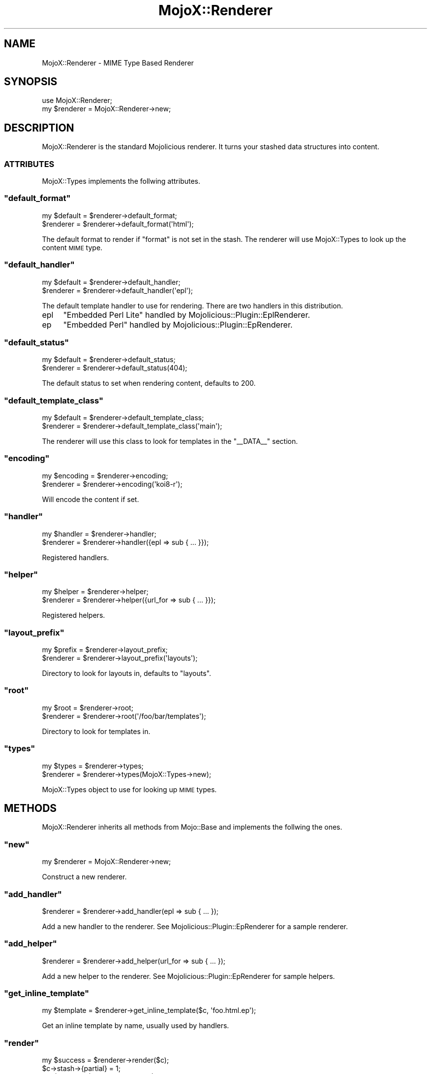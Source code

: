 .\" Automatically generated by Pod::Man 2.23 (Pod::Simple 3.13)
.\"
.\" Standard preamble:
.\" ========================================================================
.de Sp \" Vertical space (when we can't use .PP)
.if t .sp .5v
.if n .sp
..
.de Vb \" Begin verbatim text
.ft CW
.nf
.ne \\$1
..
.de Ve \" End verbatim text
.ft R
.fi
..
.\" Set up some character translations and predefined strings.  \*(-- will
.\" give an unbreakable dash, \*(PI will give pi, \*(L" will give a left
.\" double quote, and \*(R" will give a right double quote.  \*(C+ will
.\" give a nicer C++.  Capital omega is used to do unbreakable dashes and
.\" therefore won't be available.  \*(C` and \*(C' expand to `' in nroff,
.\" nothing in troff, for use with C<>.
.tr \(*W-
.ds C+ C\v'-.1v'\h'-1p'\s-2+\h'-1p'+\s0\v'.1v'\h'-1p'
.ie n \{\
.    ds -- \(*W-
.    ds PI pi
.    if (\n(.H=4u)&(1m=24u) .ds -- \(*W\h'-12u'\(*W\h'-12u'-\" diablo 10 pitch
.    if (\n(.H=4u)&(1m=20u) .ds -- \(*W\h'-12u'\(*W\h'-8u'-\"  diablo 12 pitch
.    ds L" ""
.    ds R" ""
.    ds C` ""
.    ds C' ""
'br\}
.el\{\
.    ds -- \|\(em\|
.    ds PI \(*p
.    ds L" ``
.    ds R" ''
'br\}
.\"
.\" Escape single quotes in literal strings from groff's Unicode transform.
.ie \n(.g .ds Aq \(aq
.el       .ds Aq '
.\"
.\" If the F register is turned on, we'll generate index entries on stderr for
.\" titles (.TH), headers (.SH), subsections (.SS), items (.Ip), and index
.\" entries marked with X<> in POD.  Of course, you'll have to process the
.\" output yourself in some meaningful fashion.
.ie \nF \{\
.    de IX
.    tm Index:\\$1\t\\n%\t"\\$2"
..
.    nr % 0
.    rr F
.\}
.el \{\
.    de IX
..
.\}
.\"
.\" Accent mark definitions (@(#)ms.acc 1.5 88/02/08 SMI; from UCB 4.2).
.\" Fear.  Run.  Save yourself.  No user-serviceable parts.
.    \" fudge factors for nroff and troff
.if n \{\
.    ds #H 0
.    ds #V .8m
.    ds #F .3m
.    ds #[ \f1
.    ds #] \fP
.\}
.if t \{\
.    ds #H ((1u-(\\\\n(.fu%2u))*.13m)
.    ds #V .6m
.    ds #F 0
.    ds #[ \&
.    ds #] \&
.\}
.    \" simple accents for nroff and troff
.if n \{\
.    ds ' \&
.    ds ` \&
.    ds ^ \&
.    ds , \&
.    ds ~ ~
.    ds /
.\}
.if t \{\
.    ds ' \\k:\h'-(\\n(.wu*8/10-\*(#H)'\'\h"|\\n:u"
.    ds ` \\k:\h'-(\\n(.wu*8/10-\*(#H)'\`\h'|\\n:u'
.    ds ^ \\k:\h'-(\\n(.wu*10/11-\*(#H)'^\h'|\\n:u'
.    ds , \\k:\h'-(\\n(.wu*8/10)',\h'|\\n:u'
.    ds ~ \\k:\h'-(\\n(.wu-\*(#H-.1m)'~\h'|\\n:u'
.    ds / \\k:\h'-(\\n(.wu*8/10-\*(#H)'\z\(sl\h'|\\n:u'
.\}
.    \" troff and (daisy-wheel) nroff accents
.ds : \\k:\h'-(\\n(.wu*8/10-\*(#H+.1m+\*(#F)'\v'-\*(#V'\z.\h'.2m+\*(#F'.\h'|\\n:u'\v'\*(#V'
.ds 8 \h'\*(#H'\(*b\h'-\*(#H'
.ds o \\k:\h'-(\\n(.wu+\w'\(de'u-\*(#H)/2u'\v'-.3n'\*(#[\z\(de\v'.3n'\h'|\\n:u'\*(#]
.ds d- \h'\*(#H'\(pd\h'-\w'~'u'\v'-.25m'\f2\(hy\fP\v'.25m'\h'-\*(#H'
.ds D- D\\k:\h'-\w'D'u'\v'-.11m'\z\(hy\v'.11m'\h'|\\n:u'
.ds th \*(#[\v'.3m'\s+1I\s-1\v'-.3m'\h'-(\w'I'u*2/3)'\s-1o\s+1\*(#]
.ds Th \*(#[\s+2I\s-2\h'-\w'I'u*3/5'\v'-.3m'o\v'.3m'\*(#]
.ds ae a\h'-(\w'a'u*4/10)'e
.ds Ae A\h'-(\w'A'u*4/10)'E
.    \" corrections for vroff
.if v .ds ~ \\k:\h'-(\\n(.wu*9/10-\*(#H)'\s-2\u~\d\s+2\h'|\\n:u'
.if v .ds ^ \\k:\h'-(\\n(.wu*10/11-\*(#H)'\v'-.4m'^\v'.4m'\h'|\\n:u'
.    \" for low resolution devices (crt and lpr)
.if \n(.H>23 .if \n(.V>19 \
\{\
.    ds : e
.    ds 8 ss
.    ds o a
.    ds d- d\h'-1'\(ga
.    ds D- D\h'-1'\(hy
.    ds th \o'bp'
.    ds Th \o'LP'
.    ds ae ae
.    ds Ae AE
.\}
.rm #[ #] #H #V #F C
.\" ========================================================================
.\"
.IX Title "MojoX::Renderer 3"
.TH MojoX::Renderer 3 "2010-01-25" "perl v5.8.8" "User Contributed Perl Documentation"
.\" For nroff, turn off justification.  Always turn off hyphenation; it makes
.\" way too many mistakes in technical documents.
.if n .ad l
.nh
.SH "NAME"
MojoX::Renderer \- MIME Type Based Renderer
.SH "SYNOPSIS"
.IX Header "SYNOPSIS"
.Vb 1
\&    use MojoX::Renderer;
\&
\&    my $renderer = MojoX::Renderer\->new;
.Ve
.SH "DESCRIPTION"
.IX Header "DESCRIPTION"
MojoX::Renderer is the standard Mojolicious renderer.
It turns your stashed data structures into content.
.SS "\s-1ATTRIBUTES\s0"
.IX Subsection "ATTRIBUTES"
MojoX::Types implements the follwing attributes.
.ie n .SS """default_format"""
.el .SS "\f(CWdefault_format\fP"
.IX Subsection "default_format"
.Vb 2
\&    my $default = $renderer\->default_format;
\&    $renderer   = $renderer\->default_format(\*(Aqhtml\*(Aq);
.Ve
.PP
The default format to render if \f(CW\*(C`format\*(C'\fR is not set in the stash.
The renderer will use MojoX::Types to look up the content \s-1MIME\s0 type.
.ie n .SS """default_handler"""
.el .SS "\f(CWdefault_handler\fP"
.IX Subsection "default_handler"
.Vb 2
\&    my $default = $renderer\->default_handler;
\&    $renderer   = $renderer\->default_handler(\*(Aqepl\*(Aq);
.Ve
.PP
The default template handler to use for rendering.
There are two handlers in this distribution.
.IP "epl" 4
.IX Item "epl"
\&\f(CW\*(C`Embedded Perl Lite\*(C'\fR handled by Mojolicious::Plugin::EplRenderer.
.IP "ep" 4
.IX Item "ep"
\&\f(CW\*(C`Embedded Perl\*(C'\fR handled by Mojolicious::Plugin::EpRenderer.
.ie n .SS """default_status"""
.el .SS "\f(CWdefault_status\fP"
.IX Subsection "default_status"
.Vb 2
\&    my $default = $renderer\->default_status;
\&    $renderer   = $renderer\->default_status(404);
.Ve
.PP
The default status to set when rendering content, defaults to \f(CW200\fR.
.ie n .SS """default_template_class"""
.el .SS "\f(CWdefault_template_class\fP"
.IX Subsection "default_template_class"
.Vb 2
\&    my $default = $renderer\->default_template_class;
\&    $renderer   = $renderer\->default_template_class(\*(Aqmain\*(Aq);
.Ve
.PP
The renderer will use this class to look for templates in the \f(CW\*(C`_\|_DATA_\|_\*(C'\fR
section.
.ie n .SS """encoding"""
.el .SS "\f(CWencoding\fP"
.IX Subsection "encoding"
.Vb 2
\&    my $encoding = $renderer\->encoding;
\&    $renderer    = $renderer\->encoding(\*(Aqkoi8\-r\*(Aq);
.Ve
.PP
Will encode the content if set.
.ie n .SS """handler"""
.el .SS "\f(CWhandler\fP"
.IX Subsection "handler"
.Vb 2
\&    my $handler = $renderer\->handler;
\&    $renderer   = $renderer\->handler({epl => sub { ... }});
.Ve
.PP
Registered handlers.
.ie n .SS """helper"""
.el .SS "\f(CWhelper\fP"
.IX Subsection "helper"
.Vb 2
\&    my $helper = $renderer\->helper;
\&    $renderer  = $renderer\->helper({url_for => sub { ... }});
.Ve
.PP
Registered helpers.
.ie n .SS """layout_prefix"""
.el .SS "\f(CWlayout_prefix\fP"
.IX Subsection "layout_prefix"
.Vb 2
\&    my $prefix = $renderer\->layout_prefix;
\&    $renderer  = $renderer\->layout_prefix(\*(Aqlayouts\*(Aq);
.Ve
.PP
Directory to look for layouts in, defaults to \f(CW\*(C`layouts\*(C'\fR.
.ie n .SS """root"""
.el .SS "\f(CWroot\fP"
.IX Subsection "root"
.Vb 2
\&   my $root  = $renderer\->root;
\&   $renderer = $renderer\->root(\*(Aq/foo/bar/templates\*(Aq);
.Ve
.PP
Directory to look for templates in.
.ie n .SS """types"""
.el .SS "\f(CWtypes\fP"
.IX Subsection "types"
.Vb 2
\&    my $types = $renderer\->types;
\&    $renderer = $renderer\->types(MojoX::Types\->new);
.Ve
.PP
MojoX::Types object to use for looking up \s-1MIME\s0 types.
.SH "METHODS"
.IX Header "METHODS"
MojoX::Renderer inherits all methods from Mojo::Base and implements the
follwing the ones.
.ie n .SS """new"""
.el .SS "\f(CWnew\fP"
.IX Subsection "new"
.Vb 1
\&    my $renderer = MojoX::Renderer\->new;
.Ve
.PP
Construct a new renderer.
.ie n .SS """add_handler"""
.el .SS "\f(CWadd_handler\fP"
.IX Subsection "add_handler"
.Vb 1
\&    $renderer = $renderer\->add_handler(epl => sub { ... });
.Ve
.PP
Add a new handler to the renderer.
See Mojolicious::Plugin::EpRenderer for a sample renderer.
.ie n .SS """add_helper"""
.el .SS "\f(CWadd_helper\fP"
.IX Subsection "add_helper"
.Vb 1
\&    $renderer = $renderer\->add_helper(url_for => sub { ... });
.Ve
.PP
Add a new helper to the renderer.
See Mojolicious::Plugin::EpRenderer for sample helpers.
.ie n .SS """get_inline_template"""
.el .SS "\f(CWget_inline_template\fP"
.IX Subsection "get_inline_template"
.Vb 1
\&    my $template = $renderer\->get_inline_template($c, \*(Aqfoo.html.ep\*(Aq);
.Ve
.PP
Get an inline template by name, usually used by handlers.
.ie n .SS """render"""
.el .SS "\f(CWrender\fP"
.IX Subsection "render"
.Vb 1
\&    my $success = $renderer\->render($c);
\&
\&    $c\->stash\->{partial} = 1;
\&    my $output = $renderer\->render($c);
.Ve
.PP
Render output through one of the Mojo renderers.
This renderer requires some configuration, at the very least you will need to
have a default \f(CW\*(C`format\*(C'\fR and a default \f(CW\*(C`handler\*(C'\fR as well as a \f(CW\*(C`template\*(C'\fR or
\&\f(CW\*(C`text\*(C'\fR/\f(CW\*(C`json\*(C'\fR.
See Mojolicious::Controller for a more user friendly interface.
.ie n .SS """template_name"""
.el .SS "\f(CWtemplate_name\fP"
.IX Subsection "template_name"
.Vb 5
\&    my $template = $renderer\->template_name({
\&        template => \*(Aqfoo/bar\*(Aq,
\&        format   => \*(Aqhtml\*(Aq,
\&        handler  => \*(Aqepl\*(Aq
\&    });
.Ve
.PP
Builds a template name based on an options hash with \f(CW\*(C`template\*(C'\fR, \f(CW\*(C`format\*(C'\fR
and \f(CW\*(C`handler\*(C'\fR.
.ie n .SS """template_path"""
.el .SS "\f(CWtemplate_path\fP"
.IX Subsection "template_path"
.Vb 5
\&    my $path = $renderer\->template_path({
\&        template => \*(Aqfoo/bar\*(Aq,
\&        format   => \*(Aqhtml\*(Aq,
\&        handler  => \*(Aqepl\*(Aq
\&    });
.Ve
.PP
Builds a full template path based on an options hash with \f(CW\*(C`template\*(C'\fR,
\&\f(CW\*(C`format\*(C'\fR and \f(CW\*(C`handler\*(C'\fR.
